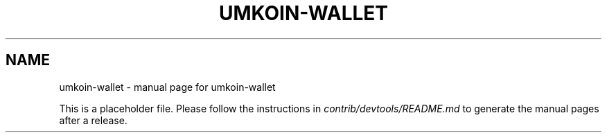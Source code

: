 .TH UMKOIN-WALLET "1"
.SH NAME
umkoin-wallet \- manual page for umkoin-wallet

This is a placeholder file. Please follow the instructions in \fIcontrib/devtools/README.md\fR to generate the manual pages after a release.
